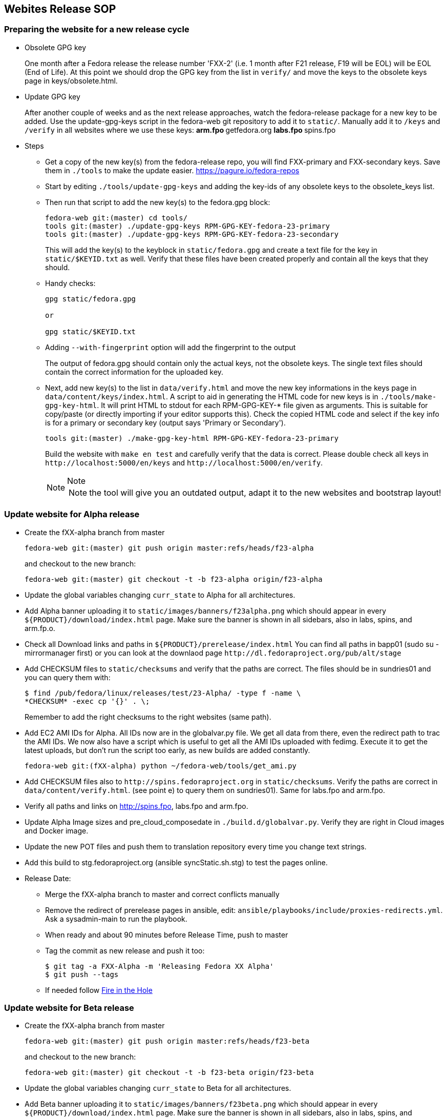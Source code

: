 == Webites Release SOP

=== Preparing the website for a new release cycle

* Obsolete GPG key
+
One month after a Fedora release the release number 'FXX-2' (i.e. 1
month after F21 release, F19 will be EOL) will be EOL (End of Life). At
this point we should drop the GPG key from the list in `+verify/+` and
move the keys to the obsolete keys page in keys/obsolete.html.
* Update GPG key
+
After another couple of weeks and as the next release approaches, watch
the fedora-release package for a new key to be added. Use the
update-gpg-keys script in the fedora-web git repository to add it to
`+static/+`. Manually add it to `+/keys+` and `+/verify+` in all
websites where we use these keys:
** arm.fpo
** getfedora.org
** labs.fpo
** spins.fpo
* Steps
** Get a copy of the new key(s) from the fedora-release repo, you will
find FXX-primary and FXX-secondary keys. Save them in `+./tools+` to
make the update easier. https://pagure.io/fedora-repos
** Start by editing `+./tools/update-gpg-keys+` and adding the key-ids
of any obsolete keys to the obsolete_keys list.
** Then run that script to add the new key(s) to the fedora.gpg block:
+
....
fedora-web git:(master) cd tools/
tools git:(master) ./update-gpg-keys RPM-GPG-KEY-fedora-23-primary
tools git:(master) ./update-gpg-keys RPM-GPG-KEY-fedora-23-secondary
....
+
This will add the key(s) to the keyblock in `+static/fedora.gpg+` and
create a text file for the key in `+static/$KEYID.txt+` as well. Verify
that these files have been created properly and contain all the keys
that they should.
** Handy checks:
+
....
gpg static/fedora.gpg

or

gpg static/$KEYID.txt
....
** Adding `+--with-fingerprint+` option will add the fingerprint to the
output
+
The output of fedora.gpg should contain only the actual keys, not the
obsolete keys. The single text files should contain the correct
information for the uploaded key.
** Next, add new key(s) to the list in `+data/verify.html+` and move the
new key informations in the keys page in
`+data/content/keys/index.html+`. A script to aid in generating the HTML
code for new keys is in `+./tools/make-gpg-key-html+`. It will print
HTML to stdout for each RPM-GPG-KEY-* file given as arguments. This is
suitable for copy/paste (or directly importing if your editor supports
this). Check the copied HTML code and select if the key info is for a
primary or secondary key (output says 'Primary or Secondary').
+
....
tools git:(master) ./make-gpg-key-html RPM-GPG-KEY-fedora-23-primary
....
+
Build the website with `+make en test+` and carefully verify that the
data is correct. Please double check all keys in
`+http://localhost:5000/en/keys+` and
`+http://localhost:5000/en/verify+`.
+
[NOTE]
.Note
====
NOTE: the tool will give you an outdated output, adapt it to the new
websites and bootstrap layout!
====

=== Update website for Alpha release

* Create the fXX-alpha branch from master
+
....
fedora-web git:(master) git push origin master:refs/heads/f23-alpha
....
+
and checkout to the new branch:
+
....
fedora-web git:(master) git checkout -t -b f23-alpha origin/f23-alpha
....
* Update the global variables changing `+curr_state+` to Alpha for all
architectures.
* Add Alpha banner uploading it to
`+static/images/banners/f23alpha.png+` which should appear in every
`+${PRODUCT}/download/index.html+` page. Make sure the banner is shown
in all sidebars, also in labs, spins, and arm.fp.o.
* Check all Download links and paths in
`+${PRODUCT}/prerelease/index.html+` You can find all paths in bapp01
(sudo su - mirrormanager first) or you can look at the downlaod page
`+http://dl.fedoraproject.org/pub/alt/stage+`
* Add CHECKSUM files to `+static/checksums+` and verify that the paths
are correct. The files should be in sundries01 and you can query them
with:
+
....
$ find /pub/fedora/linux/releases/test/23-Alpha/ -type f -name \
*CHECKSUM* -exec cp '{}' . \;
....
+
Remember to add the right checksums to the right websites (same path).
* Add EC2 AMI IDs for Alpha. All IDs now are in the globalvar.py file.
We get all data from there, even the redirect path to trac the AMI IDs.
We now also have a script which is useful to get all the AMI IDs
uploaded with fedimg. Execute it to get the latest uploads, but don't
run the script too early, as new builds are added constantly.
+
....
fedora-web git:(fXX-alpha) python ~/fedora-web/tools/get_ami.py
....
* Add CHECKSUM files also to `+http://spins.fedoraproject.org+` in
`+static/checksums+`. Verify the paths are correct in
`+data/content/verify.html+`. (see point e) to query them on
sundries01). Same for labs.fpo and arm.fpo.
* Verify all paths and links on http://spins.fpo, labs.fpo and arm.fpo.
* Update Alpha Image sizes and pre_cloud_composedate in
`+./build.d/globalvar.py+`. Verify they are right in Cloud images and
Docker image.
* Update the new POT files and push them to translation repository every
time you change text strings.
* Add this build to stg.fedoraproject.org (ansible syncStatic.sh.stg) to
test the pages online.
* Release Date:
** Merge the fXX-alpha branch to master and correct conflicts manually
** Remove the redirect of prerelease pages in ansible, edit:
`+ansible/playbooks/include/proxies-redirects.yml+`. Ask a sysadmin-main
to run the playbook.
** When ready and about 90 minutes before Release Time, push to master
** Tag the commit as new release and push it too:
+
....
$ git tag -a FXX-Alpha -m 'Releasing Fedora XX Alpha'
$ git push --tags
....
** If needed follow link:#fire-in-the-hole[Fire in the Hole]

=== Update website for Beta release

* Create the fXX-alpha branch from master
+
....
fedora-web git:(master) git push origin master:refs/heads/f23-beta
....
+
and checkout to the new branch:
+
....
fedora-web git:(master) git checkout -t -b f23-beta origin/f23-beta
....
* Update the global variables changing `+curr_state+` to Beta for all
architectures.
* Add Beta banner uploading it to `+static/images/banners/f23beta.png+`
which should appear in every `+${PRODUCT}/download/index.html+` page.
Make sure the banner is shown in all sidebars, also in labs, spins, and
arm.fp.o.
* Check all Download links and paths in
`+${PRODUCT}/prerelease/index.html+` You can find all paths in bapp01
(sudo su - mirrormanager first) or you can look at the downlaod page
`+http://dl.fedoraproject.org/pub/alt/stage+`
* Add CHECKSUM files to `+static/checksums+` and verify that the paths
are correct. The files should be in sundries01 and you can query them
with:
+
....
$ find /pub/fedora/linux/releases/test/23-Beta/ -type f -name \
*CHECKSUM* -exec cp '{}' . \;
....
+
Remember to add the right checksums to the right websites (same path).
* Add EC2 AMI IDs for Beta. All IDs now are in the globalvar.py file. We
get all data from there, even the redirect path to trac the AMI IDs. We
now also have a script which is useful to get all the AMI IDs uploaded
with fedimg. Execute it to get the latest uploads, but don't run the
script too early, as new builds are added constantly.
+
....
fedora-web git:(fXX-beta) python ~/fedora-web/tools/get_ami.py
....
* Add CHECKSUM files also to `+http://spins.fedoraproject.org+` in
`+static/checksums+`. Verify the paths are correct in
`+data/content/verify.html+`. (see point e) to query them on
sundries01). Same for labs.fpo and arm.fpo.
* Remove static/checksums/Fedora-XX-Alpha* in all websites.
* Verify all paths and links on http://spins.fpo, labs.fpo and arm.fpo.
* Update Beta Image sizes and pre_cloud_composedate in
`+./build.d/globalvar.py+`. Verify they are right in Cloud images and
Docker image.
* Update the new POT files and push them to translation repository every
time you change text strings.
* Add this build to stg.fedoraproject.org (ansible syncStatic.sh.stg) to
test the pages online.
* Release Date:
** Merge the fXX-beta branch to master and correct conflicts manually
** When ready and about 90 minutes before Release Time, push to master
** Tag the commit as new release and push it too:
+
....
$ git tag -a FXX-Beta -m 'Releasing Fedora XX Beta'
$ git push --tags
....
** If needed follow link:#fire-in-the-hole[Fire in the Hole]

=== Update website for GA

* Create the fXX branch from master
+
....
fedora-web git:(master) git push origin master:refs/heads/f23
....
+
and checkout to the new branch:
+
....
fedora-web git:(master) git checkout -t -b f23 origin/f23
....
* Update the global variables changing `+curr_state+` to '' for all
architectures.
* Check all Download links and paths in
`+${PRODUCT}/download/index.html+` You can find all paths in bapp01
(sudo su - mirrormanager first) or you can look at the downlaod page
`+http://dl.fedoraproject.org/pub/alt/stage+`
* Add CHECKSUM files to `+static/checksums+` and verify that the paths
are correct. The files should be in sundries01 and you can query them
with:
+
....
$ find /pub/fedora/linux/releases/23/ -type f -name \
*CHECKSUM* -exec cp '{}' . \;
....
+
Remember to add the right checksums to the right websites (same path).
* At some point freeze translations. Add an empty PO_FREEZE file to
every website's directory you want to freeze.
* Add EC2 AMI IDs for GA. All IDs now are in the globalvar.py file. We
get all data from there, even the redirect path to trac the AMI IDs. We
now also have a script which is useful to get all the AMI IDs uploaded
with fedimg. Execute it to get the latest uploads, but don't run the
script too early, as new builds are added constantly.
+
....
fedora-web git:(fXX) python ~/fedora-web/tools/get_ami.py
....
* Add CHECKSUM files also to `+http://spins.fedoraproject.org+` in
`+static/checksums+`. Verify the paths are correct in
`+data/content/verify.html+`. (see point e) to query them on
sundries01). Same for labs.fpo and arm.fpo.
* Remove static/checksums/Fedora-XX-Beta* in all websites.
* Verify all paths and links on http://spins.fpo, labs.fpo and arm.fpo.
* Update GA Image sizes and pre_cloud_composedate in
`+./build.d/globalvar.py+`. Verify they are right in Cloud images and
Docker image.
* Update static/js/checksum.js and check if the paths and checksum still
match.
* Update the new POT files and push them to translation repository every
time you change text strings.
* Add this build to stg.fedoraproject.org (ansible syncStatic.sh.stg) to
test the pages online.
* Release Date:
** Merge the fXX branch to master and correct conflicts manually
** Add the redirect of prerelease pages in ansible, edit
`+ansible/playbooks/include/proxies-redirects.yml+`.
** Ask a sysadmin-main to run playbook
** Unfreeze translations by deleting the PO_FREEZE files
** When ready and about 90 minutes before Release Time, push to master
** Update the short links for the Cloud Images for 'Fedora XX', 'Fedora
XX-1' and 'Latest'
** Tag the commit as new release and push it too:
+
....
$ git tag -a FXX -m 'Releasing Fedora XX'
$ git push --tags
....
** If needed follow link:#fire-in-the-hole[Fire in the Hole]

=== Fire in the hole

We now use ansible for everything, and normally use a regular build to
make the websites live. If something is not happening as expected, you
should get in contact with a sysadmin-main to run the ansible playbook
again.

All our puppet stuff, such as SyncStatic.sh and SyncTranslation.sh
scripts are now also in ansible!

Staging server app02 and production server bapp01 do not exist anymore,
now our staging websites are on sundries01.stg and the production on
sundries01. Change your scripts accordingly and as sysadmin-web you
should have access to those servers as before.

=== Tips

* Merging branches
+
This can be useful if you're _sure_ all new changes on devel branch
should go into the master branch. Conflicts will be solved directly
accepting only the changes in the devel branch. If you're not 100% sure
do a normal merge and fix conflicts manually!
+
....
$ git merge f23-beta
$ git checkout --theirs f23-beta [list of conflicting po files]
$ git commit
....
